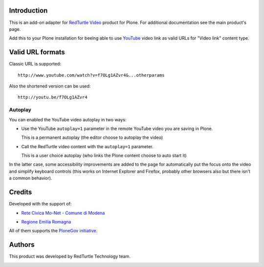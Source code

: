 Introduction
============

This is an add-on adapter for `RedTurtle Video`__ product for Plone. For additional documentation see
the main product's page.

Add this to your Plone installation for beeing able to use `YouTube`__ video link as valid
URLs for "Video link" content type.

__ http://plone.org/products/redturtle.video
__ http://www.youtube.com/

Valid URL formats
=================

Classic URL is supported::

    http://www.youtube.com/watch?v=f7OLg1AZvr4&...otherparams

Also the shortened version can be used::

    http://youtu.be/f7OLg1AZvr4

Autoplay
--------

You can enabled the YouTube video autoplay in two ways:

* Use the YouTube ``autoplay=1`` parameter in the remote YouTube video
  you are saving in Plone.
  
  This is a permanent autoplay (the editor choose to autoplay the video)
* Call the RedTurtle video content with the ``autoplay=1`` parameter.
  
  This is a user choice autoplay (who links the Plone content choose to auto
  start it)

In the latter case, some accessibility improvements are added to the page for automatically
put the focus onto the video and simplify keyboard controls (this works on Internet Explorer
and Firefox, probably other browsers also but there isn't a common behavior).

Credits
=======

Developed with the support of:

* `Rete Civica Mo-Net - Comune di Modena`__
  
  .. image:: http://www.comune.modena.it/grafica/logoComune/logoComunexweb.jpg 
     :alt: City of Modena - logo
  
* `Regione Emilia Romagna`__

All of them supports the `PloneGov initiative`__.

__ http://www.comune.modena.it/
__ http://www.regione.emilia-romagna.it/
__ http://www.plonegov.it/

Authors
=======

This product was developed by RedTurtle Technology team.

.. image:: http://www.redturtle.net/redturtle_banner.png
   :alt: RedTurtle Technology Site
   :target: http://www.redturtle.it/

